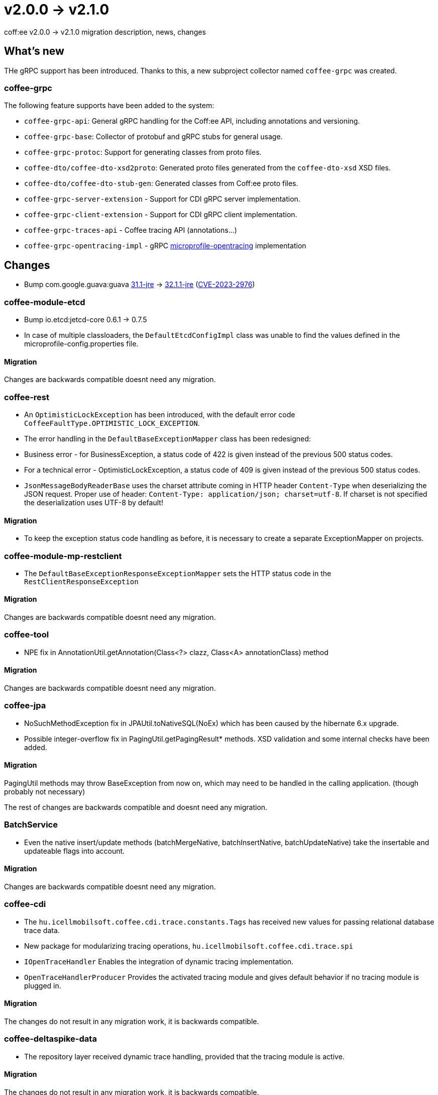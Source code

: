 = v2.0.0 → v2.1.0

coff:ee v2.0.0 -> v2.1.0 migration description, news, changes

== What's new

THe gRPC support has been introduced. 
Thanks to this, a new subproject collector named `coffee-grpc` was created.

=== coffee-grpc
The following feature supports have been added to the system:

* `coffee-grpc-api`: General gRPC handling for the Coff:ee API, including annotations and versioning.
* `coffee-grpc-base`: Collector of protobuf and gRPC stubs for general usage.
* `coffee-grpc-protoc`: Support for generating classes from proto files.
* `coffee-dto/coffee-dto-xsd2proto`: Generated proto files generated from the `coffee-dto-xsd` XSD files.
* `coffee-dto/coffee-dto-stub-gen`: Generated classes from Coff:ee proto files.
* `coffee-grpc-server-extension` - Support for CDI gRPC server implementation.
* `coffee-grpc-client-extension` - Support for CDI gRPC client implementation.
* `coffee-grpc-traces-api` - Coffee tracing API (annotations...)
* `coffee-grpc-opentracing-impl` - gRPC https://github.com/eclipse/microprofile-opentracing[microprofile-opentracing] implementation

== Changes

* Bump com.google.guava:guava https://github.com/google/guava/releases/tag/v31.1[31.1-jre]
-> https://github.com/google/guava/releases/tag/v32.1.1[32.1.1-jre]
(https://github.com/advisories/GHSA-7g45-4rm6-3mm3[CVE-2023-2976])

=== coffee-module-etcd

** Bump io.etcd:jetcd-core 0.6.1 -> 0.7.5
** In case of multiple classloaders, the `DefaultEtcdConfigImpl` class was unable to find the values defined in the microprofile-config.properties file.

==== Migration

Changes are backwards compatible doesnt need any migration.

=== coffee-rest

* An `OptimisticLockException` has been introduced, with the default error code `CoffeeFaultType.OPTIMISTIC_LOCK_EXCEPTION`.
* The error handling in the `DefaultBaseExceptionMapper` class has been redesigned:
* Business error - for BusinessException, a status code of 422 is given instead of the previous 500 status codes.
* For a technical error - OptimisticLockException, a status code of 409 is given instead of the previous 500 status codes.
* `JsonMessageBodyReaderBase` uses the charset attribute coming in HTTP header `Content-Type` when deserializing the JSON request. Proper use of header: `Content-Type: application/json; charset=utf-8`. If charset is not specified the deserialization uses UTF-8 by default!

==== Migration

* To keep the exception status code handling as before, it is necessary to create a separate ExceptionMapper on projects.

=== coffee-module-mp-restclient

** The `DefaultBaseExceptionResponseExceptionMapper` sets the HTTP status code in the `RestClientResponseException` 

==== Migration

Changes are backwards compatible doesnt need any migration.

=== coffee-tool

** NPE fix in AnnotationUtil.getAnnotation(Class<?> clazz, Class<A> annotationClass) method 

==== Migration

Changes are backwards compatible doesnt need any migration.

=== coffee-jpa

** NoSuchMethodException fix in JPAUtil.toNativeSQL(NoEx) which has been caused by the hibernate 6.x upgrade.
** Possible integer-overflow fix in PagingUtil.getPagingResult* methods. XSD validation and some internal checks have been added. 

==== Migration

PagingUtil methods may throw BaseException from now on, which may need to be handled in the calling application. (though probably not necessary) 

The rest of changes are backwards compatible and doesnt need any migration.

=== BatchService

** Even the native insert/update methods (batchMergeNative, batchInsertNative, batchUpdateNative) take the insertable and updateable flags into account.

==== Migration

Changes are backwards compatible doesnt need any migration.

=== coffee-cdi

** The `hu.icellmobilsoft.coffee.cdi.trace.constants.Tags` has received new values for passing relational database trace data.
** New package for modularizing tracing operations, `hu.icellmobilsoft.coffee.cdi.trace.spi`
** `IOpenTraceHandler` Enables the integration of dynamic tracing implementation.
** `OpenTraceHandlerProducer` Provides the activated tracing module and gives default behavior if no tracing module is plugged in.

==== Migration

The changes do not result in any migration work, it is backwards compatible.

=== coffee-deltaspike-data

** The repository layer received dynamic trace handling, provided that the tracing module is active.

==== Migration

The changes do not result in any migration work, it is backwards compatible.

=== coffee-module-mp-opentracing

** `OpenTraceHandler` Facilitates the placement of modules into the trace flow where reliance on the existing OpenTraceInterceptor is not possible.

==== Migration

The changes do not result in any migration work, it is backwards compatible.

